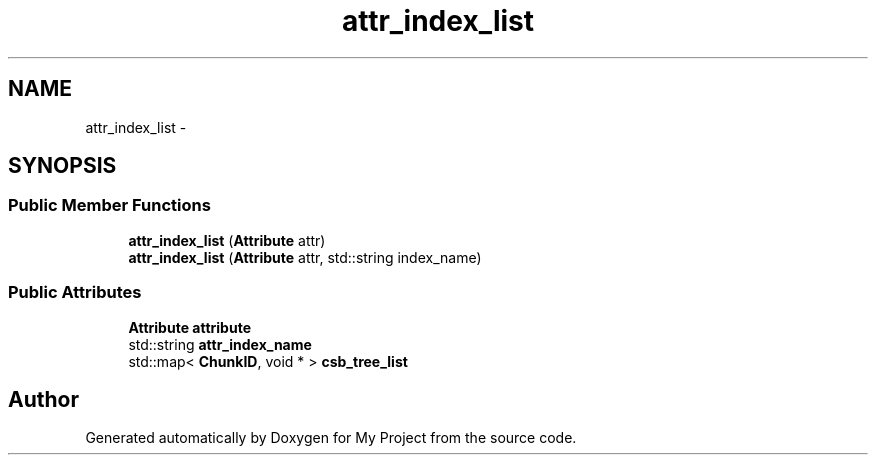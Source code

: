 .TH "attr_index_list" 3 "Fri Oct 9 2015" "My Project" \" -*- nroff -*-
.ad l
.nh
.SH NAME
attr_index_list \- 
.SH SYNOPSIS
.br
.PP
.SS "Public Member Functions"

.in +1c
.ti -1c
.RI "\fBattr_index_list\fP (\fBAttribute\fP attr)"
.br
.ti -1c
.RI "\fBattr_index_list\fP (\fBAttribute\fP attr, std::string index_name)"
.br
.in -1c
.SS "Public Attributes"

.in +1c
.ti -1c
.RI "\fBAttribute\fP \fBattribute\fP"
.br
.ti -1c
.RI "std::string \fBattr_index_name\fP"
.br
.ti -1c
.RI "std::map< \fBChunkID\fP, void * > \fBcsb_tree_list\fP"
.br
.in -1c

.SH "Author"
.PP 
Generated automatically by Doxygen for My Project from the source code\&.
